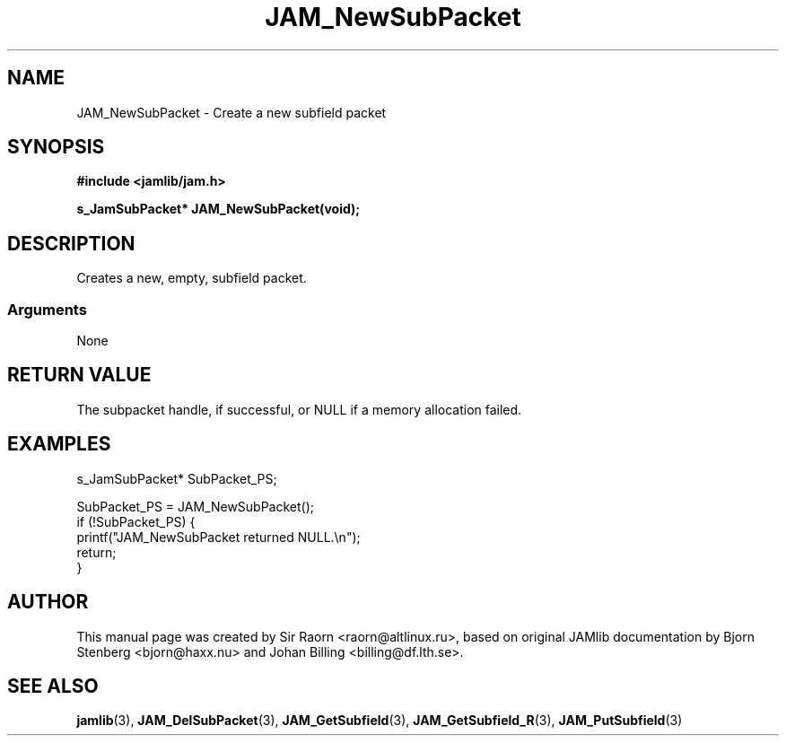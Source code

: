 .\" $Id: JAM_NewSubPacket.3,v 1.1 2002/11/09 00:37:16 raorn Exp $
.\"
.TH JAM_NewSubPacket 3 2002-11-07 "" "JAM subroutine library"
.SH NAME
JAM_NewSubPacket \- Create a new subfield packet
.SH SYNOPSIS
.nf
.B #include <jamlib/jam.h>

.BI "s_JamSubPacket* JAM_NewSubPacket(void);"
.RE
.fi
.SH DESCRIPTION
Creates a new, empty, subfield packet.
.SS Arguments
None
.SH "RETURN VALUE"
The subpacket handle, if successful, or NULL if a memory allocation failed.
.SH EXAMPLES
.nf
s_JamSubPacket*   SubPacket_PS;

SubPacket_PS = JAM_NewSubPacket();
if (!SubPacket_PS) {
    printf("JAM_NewSubPacket returned NULL.\\n");
    return;
}
.fi
.SH AUTHOR
This manual page was created by Sir Raorn <raorn@altlinux.ru>,
based on original JAMlib documentation by Bjorn Stenberg
<bjorn@haxx.nu> and Johan Billing <billing@df.lth.se>.
.SH SEE ALSO
.BR jamlib (3),
.BR JAM_DelSubPacket (3),
.BR JAM_GetSubfield (3),
.BR JAM_GetSubfield_R (3),
.BR JAM_PutSubfield (3)
.\" vim: ft=nroff

